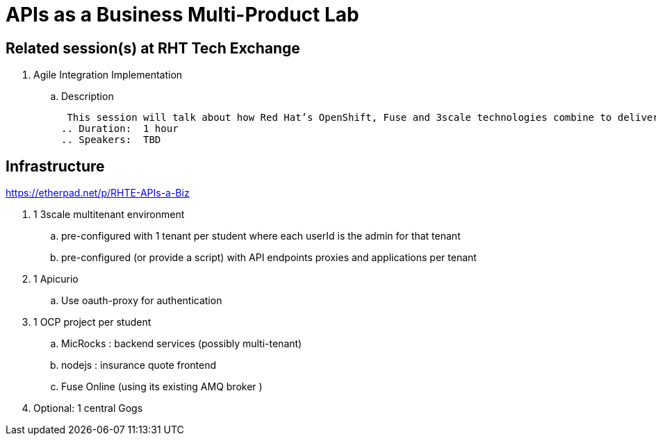 = APIs as a Business Multi-Product Lab

== Related session(s) at RHT Tech Exchange

. Agile Integration Implementation
.. Description

 This session will talk about how Red Hat’s OpenShift, Fuse and 3scale technologies combine to deliver on the vision. The content will cover how containerized workloads can be converted into APIs and easily integrated into new types of applications. We will also provide information on automation and how deployments can be architected for large scale deployment. 
.. Duration:  1 hour
.. Speakers:  TBD

== Infrastructure

https://etherpad.net/p/RHTE-APIs-a-Biz

. 1 3scale multitenant environment
.. pre-configured with 1 tenant per student where each userId is the admin for that tenant
.. pre-configured (or provide a script) with API endpoints proxies and applications per tenant

. 1 Apicurio
.. Use oauth-proxy for authentication

. 1 OCP project per student
.. MicRocks :  backend services  (possibly multi-tenant) 
.. nodejs :     insurance quote frontend
.. Fuse Online  (using its existing AMQ broker )

. Optional:   1 central Gogs

